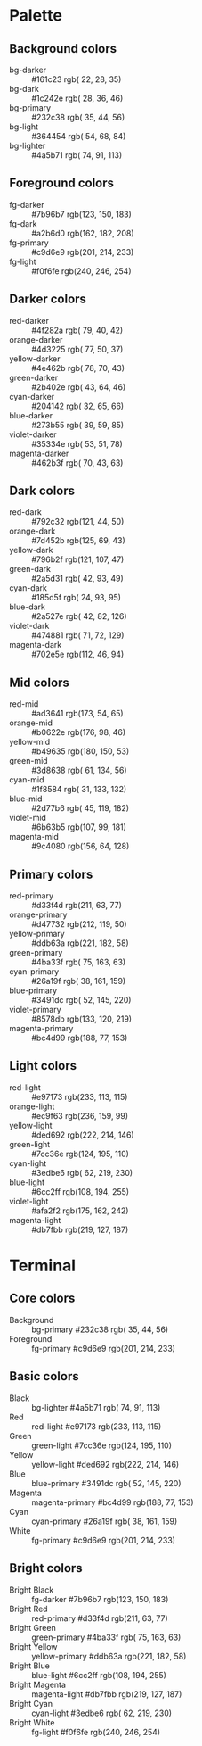 * Palette
** Background colors
   - bg-darker       :: #161c23  rgb( 22,  28,  35)
   - bg-dark         :: #1c242e  rgb( 28,  36,  46)
   - bg-primary      :: #232c38  rgb( 35,  44,  56)
   - bg-light        :: #364454  rgb( 54,  68,  84)
   - bg-lighter      :: #4a5b71  rgb( 74,  91, 113)
** Foreground colors
   - fg-darker       :: #7b96b7  rgb(123, 150, 183)
   - fg-dark         :: #a2b6d0  rgb(162, 182, 208)
   - fg-primary      :: #c9d6e9  rgb(201, 214, 233)
   - fg-light        :: #f0f6fe  rgb(240, 246, 254)
** Darker colors
   - red-darker      :: #4f282a  rgb( 79,  40,  42)
   - orange-darker   :: #4d3225  rgb( 77,  50,  37)
   - yellow-darker   :: #4e462b  rgb( 78,  70,  43)
   - green-darker    :: #2b402e  rgb( 43,  64,  46)
   - cyan-darker     :: #204142  rgb( 32,  65,  66)
   - blue-darker     :: #273b55  rgb( 39,  59,  85)
   - violet-darker   :: #35334e  rgb( 53,  51,  78)
   - magenta-darker  :: #462b3f  rgb( 70,  43,  63)
** Dark colors
   - red-dark        :: #792c32  rgb(121,  44,  50)
   - orange-dark     :: #7d452b  rgb(125,  69,  43)
   - yellow-dark     :: #796b2f  rgb(121, 107,  47)
   - green-dark      :: #2a5d31  rgb( 42,  93,  49)
   - cyan-dark       :: #185d5f  rgb( 24,  93,  95)
   - blue-dark       :: #2a527e  rgb( 42,  82, 126)
   - violet-dark     :: #474881  rgb( 71,  72, 129)
   - magenta-dark    :: #702e5e  rgb(112,  46,  94)
** Mid colors
   - red-mid         :: #ad3641  rgb(173,  54,  65)
   - orange-mid      :: #b0622e  rgb(176,  98,  46)
   - yellow-mid      :: #b49635  rgb(180, 150,  53)
   - green-mid       :: #3d8638  rgb( 61, 134,  56)
   - cyan-mid        :: #1f8584  rgb( 31, 133, 132)
   - blue-mid        :: #2d77b6  rgb( 45, 119, 182)
   - violet-mid      :: #6b63b5  rgb(107,  99, 181)
   - magenta-mid     :: #9c4080  rgb(156,  64, 128)
** Primary colors
   - red-primary     :: #d33f4d  rgb(211,  63,  77)
   - orange-primary  :: #d47732  rgb(212, 119,  50)
   - yellow-primary  :: #ddb63a  rgb(221, 182,  58)
   - green-primary   :: #4ba33f  rgb( 75, 163,  63)
   - cyan-primary    :: #26a19f  rgb( 38, 161, 159)
   - blue-primary    :: #3491dc  rgb( 52, 145, 220)
   - violet-primary  :: #8578db  rgb(133, 120, 219)
   - magenta-primary :: #bc4d99  rgb(188,  77, 153)
** Light colors
   - red-light       :: #e97173  rgb(233, 113, 115)
   - orange-light    :: #ec9f63  rgb(236, 159,  99)
   - yellow-light    :: #ded692  rgb(222, 214, 146)
   - green-light     :: #7cc36e  rgb(124, 195, 110)
   - cyan-light      :: #3edbe6  rgb( 62, 219, 230)
   - blue-light      :: #6cc2ff  rgb(108, 194, 255)
   - violet-light    :: #afa2f2  rgb(175, 162, 242)
   - magenta-light   :: #db7fbb  rgb(219, 127, 187)
* Terminal
** Core colors
   - Background     :: bg-primary      #232c38  rgb( 35,  44,  56)
   - Foreground     :: fg-primary      #c9d6e9  rgb(201, 214, 233)
** Basic colors
   - Black          :: bg-lighter      #4a5b71  rgb( 74,  91, 113)
   - Red            :: red-light       #e97173  rgb(233, 113, 115)
   - Green          :: green-light     #7cc36e  rgb(124, 195, 110)
   - Yellow         :: yellow-light    #ded692  rgb(222, 214, 146)
   - Blue           :: blue-primary    #3491dc  rgb( 52, 145, 220)
   - Magenta        :: magenta-primary #bc4d99  rgb(188,  77, 153)
   - Cyan           :: cyan-primary    #26a19f  rgb( 38, 161, 159)
   - White          :: fg-primary      #c9d6e9  rgb(201, 214, 233)
** Bright colors
   - Bright Black   :: fg-darker       #7b96b7  rgb(123, 150, 183)
   - Bright Red     :: red-primary     #d33f4d  rgb(211,  63,  77)
   - Bright Green   :: green-primary   #4ba33f  rgb( 75, 163,  63)
   - Bright Yellow  :: yellow-primary  #ddb63a  rgb(221, 182,  58)
   - Bright Blue    :: blue-light      #6cc2ff  rgb(108, 194, 255)
   - Bright Magenta :: magenta-light   #db7fbb  rgb(219, 127, 187)
   - Bright Cyan    :: cyan-light      #3edbe6  rgb( 62, 219, 230)
   - Bright White   :: fg-light        #f0f6fe  rgb(240, 246, 254)
